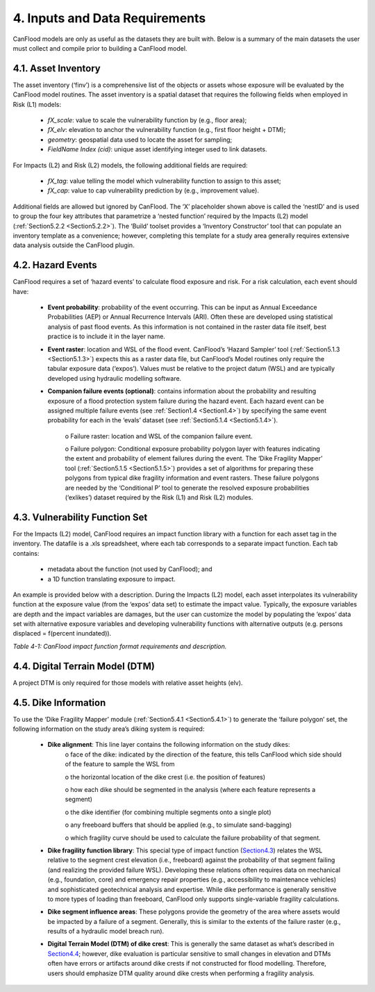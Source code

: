 .. _inputs_and_data_requirements:

===============================
4. Inputs and Data Requirements
===============================

CanFlood models are only as useful as the datasets they are built with. Below is a summary of the main datasets the user must collect and compile prior to building a CanFlood model.

.. _Section4.1:

********************
4.1. Asset Inventory
********************

The asset inventory (‘finv’) is a comprehensive list of the objects or assets whose exposure will be evaluated by the CanFlood model routines. The asset inventory is a spatial dataset that requires the following fields when employed in Risk (L1) models:

  • *fX_scale*: value to scale the vulnerability function by (e.g., floor area);
  • *fX_elv*: elevation to anchor the vulnerability function (e.g., first floor height + DTM);
  • *geometry*: geospatial data used to locate the asset for sampling;
  • *FieldName Index (cid)*: unique asset identifying integer used to link datasets.

For Impacts (L2) and Risk (L2) models, the following additional fields are required:

  • *fX_tag*: value telling the model which vulnerability function to assign to this asset;
  • *fX_cap*: value to cap vulnerability prediction by (e.g., improvement value).

Additional fields are allowed but ignored by CanFlood. The ‘X’ placeholder shown above is called the ‘nestID’ and is used to group the four key attributes that parametrize a ‘nested function’ required by the Impacts (L2) model (:ref:`Section5.2.2 <Section5.2.2>`). The ‘Build’ toolset provides a ‘Inventory Constructor’ tool that can populate an inventory template as a convenience; however, completing this template for a study area generally requires extensive data analysis outside the CanFlood plugin.

.. _Section4.2:

******************
4.2. Hazard Events
******************

CanFlood requires a set of ‘hazard events’ to calculate flood exposure and risk. For a risk calculation, each event should have:

  • **Event probability**: probability of the event occurring. This can be input as Annual Exceedance Probabilities (AEP) or Annual Recurrence Intervals (ARI). Often these are developed using statistical analysis of past flood events. As this information is not contained in the raster data file itself, best practice is to include it in the layer name.

  • **Event raster**: location and WSL of the flood event. CanFlood’s ‘Hazard Sampler’ tool (:ref:`Section5.1.3 <Section5.1.3>`) expects this as a raster data file, but CanFlood’s Model routines only require the tabular exposure data (‘expos’). Values must be relative to the project datum (WSL) and are typically developed using hydraulic modelling software.

  • **Companion failure events (optional)**: contains information about the probability and resulting exposure of a flood protection system failure during the hazard event. Each hazard event can be assigned multiple failure events (see :ref:`Section1.4 <Section1.4>`) by specifying the same event probability for each in the ‘evals’ dataset (see :ref:`Section5.1.4 <Section5.1.4>`).

      o Failure raster: location and WSL of the companion failure event.

      o Failure polygon: Conditional exposure probability polygon layer with features indicating the extent and probability of element failures during the event. The ‘Dike Fragility Mapper’ tool (:ref:`Section5.1.5 <Section5.1.5>`) provides a set of algorithms for preparing these polygons from typical dike fragility information and event rasters. These failure polygons are needed by the ‘Conditional P’ tool to generate the resolved exposure probabilities (‘exlikes’) dataset required by the Risk (L1) and Risk (L2) modules.

.. _Section4.3:

*******************************
4.3. Vulnerability Function Set
*******************************

For the Impacts (L2) model, CanFlood requires an impact function library with a function for each asset tag in the inventory. The datafile is a .xls spreadsheet, where each tab corresponds to a separate impact function. Each tab contains:

  • metadata about the function (not used by CanFlood); and
  • a 1D function translating exposure to impact.

An example is provided below with a description. During the Impacts (L2) model, each asset interpolates its vulnerability function at the exposure value (from the ‘expos’ data set) to estimate the impact value. Typically, the exposure variables are depth and the impact variables are damages, but the user can customize the model by populating the ‘expos’ data set with alternative exposure variables and developing vulnerability functions with alternative outputs (e.g. persons displaced = f(percent inundated)).

*Table 4-1: CanFlood impact function format requirements and description.*

   
.. csv-table:: 
   :file: /tables/41_impactFunctionFormat.csv
   :widths: auto
   :header-rows: 1

.. _Section4.4:

********************************
4.4. Digital Terrain Model (DTM)
********************************

A project DTM is only required for those models with relative asset heights (elv).

.. _Section4.5:

*********************
4.5. Dike Information
*********************

To use the ‘Dike Fragility Mapper’ module (:ref:`Section5.4.1 <Section5.4.1>`) to generate the ‘failure polygon’ set, the following information on the study area’s diking system is required:

    • **Dike alignment**: This line layer contains the following information on the study dikes:
        o face of the dike: indicated by the direction of the feature, this tells CanFlood which side should of the feature to sample the WSL from

        o the horizontal location of the dike crest (i.e. the position of features)

        o how each dike should be segmented in the analysis (where each feature represents a segment)

        o the dike identifier (for combining multiple segments onto a single plot)

        o any freeboard buffers that should be applied (e.g., to simulate sand-bagging)

        o which fragility curve should be used to calculate the failure probability of that segment.

    • **Dike fragility function library**: This special type of impact function (Section4.3_) relates the WSL relative to the segment crest elevation (i.e., freeboard) against the probability of that segment failing (and realizing the provided failure WSL). Developing these relations often requires data on mechanical (e.g., foundation, core) and emergency repair properties (e.g., accessibility to maintenance vehicles) and sophisticated geotechnical analysis and expertise. While dike performance is generally sensitive to more types of loading than freeboard, CanFlood only supports single-variable fragility calculations.

    • **Dike segment influence areas**: These polygons provide the geometry of the area where assets would be impacted by a failure of a segment. Generally, this is similar to the extents of the failure raster (e.g., results of a hydraulic model breach run).

    • **Digital Terrain Model (DTM) of dike crest**: This is generally the same dataset as what’s described in Section4.4_; however, dike evaluation is particular sensitive to small changes in elevation and DTMs often have errors or artifacts around dike crests if not constructed for flood modelling. Therefore, users should emphasize DTM quality around dike crests when performing a fragility analysis.